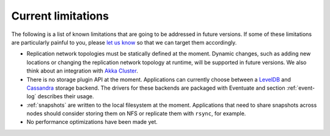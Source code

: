 .. _current-limitations:

-------------------
Current limitations
-------------------

The following is a list of known limitations that are going to be addressed in future versions. If some of these limitations are particularly painful to you, please `let us know`_ so that we can target them accordingly.

- Replication network topologies must be statically defined at the moment. Dynamic changes, such as adding new locations or changing the replication network topology at runtime, will be supported in future versions. We also think about an integration with `Akka Cluster`_.

- There is no storage plugin API at the moment. Applications can currently choose between a LevelDB_ and Cassandra_ storage backend. The drivers for these backends are packaged with Eventuate and section :ref:`event-log` describes their usage.

- :ref:`snapshots` are written to the local filesystem at the moment. Applications that need to share snapshots across nodes should consider storing them on NFS or replicate them with ``rsync``, for example.

- No performance optimizations have been made yet.

.. _Akka Cluster: http://doc.akka.io/docs/akka/2.3.9/scala/cluster-usage.html
.. _Akka Remoting: http://doc.akka.io/docs/akka/2.3.9/scala/remoting.html
.. _Cassandra: http://cassandra.apache.org/
.. _LevelDB: https://github.com/google/leveldb
.. _NAT: http://de.wikipedia.org/wiki/Network_Address_Translation
.. _let us know: https://groups.google.com/forum/#!forum/eventuate

.. _direct event routing: https://github.com/RBMHTechnology/eventuate/issues/45
.. _advanced event routing: https://github.com/RBMHTechnology/eventuate/issues/46
